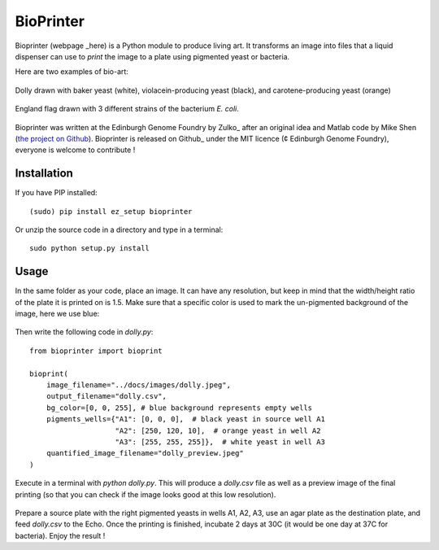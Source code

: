 BioPrinter
===========

Bioprinter (webpage _here) is a Python module to produce living art. It transforms an image into files that a liquid dispenser can use to *print* the image to a plate using pigmented yeast or bacteria.

Here are two examples of bio-art:

.. figure:: images/bioprint_dolly.jpeg
    :align: center

    Dolly drawn with baker yeast (white), violacein-producing yeast (black), and carotene-producing yeast (orange)


.. figure:: images/bioprint_england.jpeg
    :align: center

    England flag drawn with 3 different strains of the bacterium *E. coli*.


Bioprinter was written at the Edinburgh Genome Foundry by Zulko_ after an original idea and Matlab code by Mike Shen (`the project on Github <https://github.com/mshen5/BioPointillism>`_).
Bioprinter is released on Github_ under the MIT licence (¢ Edinburgh Genome Foundry), everyone is welcome to contribute !



Installation
--------------

If you have PIP installed: ::

    (sudo) pip install ez_setup bioprinter

Or unzip the source code in a directory and type in a terminal: ::

    sudo python setup.py install


Usage
--------

In the same folder as your code, place an image. It can have any resolution, but keep in mind that the width/height ratio of the plate it is printed on is 1.5. Make sure that a specific color is used to mark the un-pigmented background of the image, here we use blue:

.. figure:: images/dolly.jpeg
    :align: center

Then write the following code in `dolly.py`:
::
    from bioprinter import bioprint

    bioprint(
        image_filename="../docs/images/dolly.jpeg",
        output_filename="dolly.csv",
        bg_color=[0, 0, 255], # blue background represents empty wells
        pigments_wells={"A1": [0, 0, 0],  # black yeast in source well A1
                        "A2": [250, 120, 10],  # orange yeast in well A2
                        "A3": [255, 255, 255]},  # white yeast in well A3
        quantified_image_filename="dolly_preview.jpeg"
    )

Execute in a terminal with `python dolly.py`. This will produce a `dolly.csv` file as well as a preview image of the final printing (so that you can check if the image looks good at this low resolution).

.. figure:: images/dolly_preview.png
    :align: center

Prepare a source plate with the right pigmented yeasts in wells A1, A2, A3, use an agar plate as the destination plate, and feed `dolly.csv` to the Echo. Once the printing is finished, incubate 2 days at 30C (it would be one day at 37C for bacteria). Enjoy the result !


.. _here:: http://edinburgh-genome-foundry.github.io/bioprinter/
